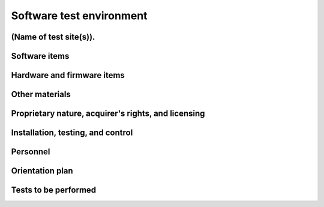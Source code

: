 .. _testenvironment:

Software test environment
=========================

.. todo::

   This section shall be divided into the following paragraphs to describe the
   software test environment at each intended test site. Reference may be made
   to the Software Development Plan (SDP) for resources that are described
   there.

(Name of test site(s)).
-----------------------

.. todo::

   This paragraph shall identify one or more test sites to be used for the
   testing, and shall be divided into the following subparagraphs to describe
   the software test environment at the site(s). If all tests will be conducted
   at a single site, this paragraph and its subparagraphs shall be presented
   only once.  If multiple test sites use the same or similar software test
   environments, they may be discussed together. Duplicative information among
   test site descriptions may be reduced by referencing earlier descriptions.


.. _softwareitems:

Software items
--------------

.. todo::

    This paragraph shall identify by name, number, and version, as applicable,
    the software items (e.g., operating systems, compilers, communications
    software, related applications software, databases, input files, code
    auditors, dynamic path analyzers, test drivers, preprocessors, test data
    generators, test control software, other special test software, post
    processors) necessary to perform the planned testing activities at the test
    site(s). This paragraph shall describe the purpose of each item, describe
    its media (tape, disk, etc.), identify those that are expected to be
    supplied by the site, and identify any classified processing or other
    security or privacy issues associated with the software items.

.. _hardwarefirmwareitems:

Hardware and firmware items
---------------------------

.. todo::

   This paragraph shall identify by name, number, and version, as applicable,
   the computer hardware, interfacing equipment, communications equipment, test
   data reduction equipment, apparatus such as extra peripherals (tape drives,
   printers, plotters), test message generators, test timing devices, test
   event records, etc., and firmware items that will be used in the software
   test environment at the test site(s). This paragraph shall describe the
   purpose of each item, state the period of usage and the number of each item
   needed, identify those that are expected to be supplied by the site, and
   identify any classified processing or other security or privacy issues
   associated with the items.

.. _othermaterials:

Other materials
---------------

.. todo::

    This paragraph shall identify and describe any other materials needed for
    the testing at the test site(s). These materials may include manuals,
    software listings, media containing the software to be tested, media
    containing data to be used in the tests, sample listings of outputs, and
    other forms or instructions. This paragraph shall identify those items that
    are to be delivered to the site and those that are expected to be supplied
    by the site.  The description shall include the type, layout, and quantity
    of the materials, as applicable. This paragraph shall identify any
    classified processing or other security or privacy issues associated with
    the items.

.. _rightsandlicenses:

Proprietary nature, acquirer's rights, and licensing
----------------------------------------------------

.. todo::

    This paragraph shall identify the proprietary nature, acquirer's rights,
    and licensing issues associated with each element of the software test
    environment.

.. _controls:

Installation, testing, and control
----------------------------------

.. todo::

    This paragraph shall identify the developer's plans for performing each of
    the following, possibly in conjunction with personnel at the test site(s):

    Acquiring or developing each element of the software test environment
    Installing and testing each item of the software test environment prior to
    its use Controlling and maintaining each item of the software test
    environment 3.x.6   Participating organizations.

    This paragraph shall identify the organizations that will participate in
    the testing at the test sites(s) and the roles and responsibilities of
    each.


.. _personnel:

Personnel
---------

.. todo::

    This paragraph shall identify the number, type, and skill level of
    personnel needed during the test period at the test site(s), the dates and
    times they will be needed, and any special needs, such as multishift
    operation and retention of key skills to ensure continuity and consistency
    in extensive test programs.


.. _orientationplan:

Orientation plan
----------------

.. todo::

    This paragraph shall describe any orientation and training to be given
    before and during the testing. This information shall be related to the
    personnel needs given in 3.x.7. This training may include user instruction,
    operator instruction, maintenance and control group instruction, and
    orientation briefings to staff personnel. If extensive training is
    anticipated, a separate plan may be developed and referenced here.


.. _teststoperform:

Tests to be performed
---------------------

.. todo::

   This paragraph shall identify, by referencing section 4, the tests to be
   performed at the test site(s).

..

